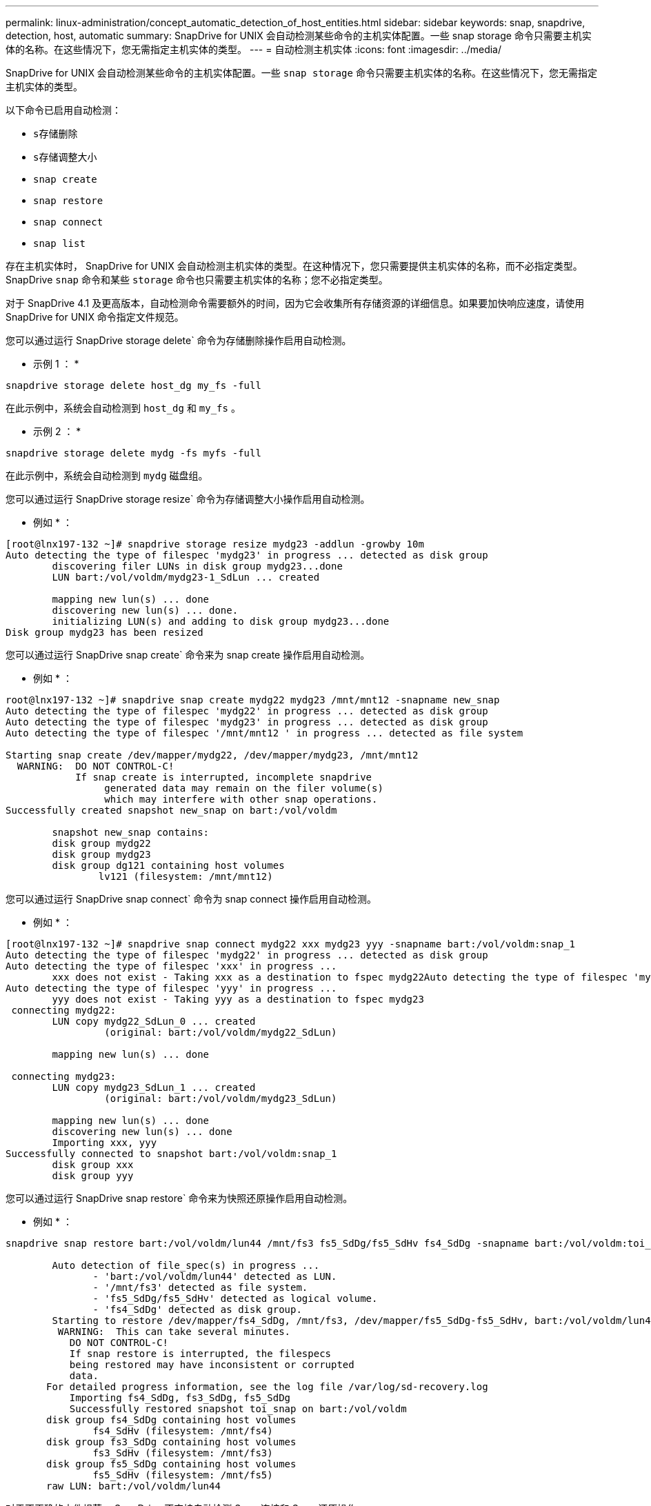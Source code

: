 ---
permalink: linux-administration/concept_automatic_detection_of_host_entities.html 
sidebar: sidebar 
keywords: snap, snapdrive, detection, host, automatic 
summary: SnapDrive for UNIX 会自动检测某些命令的主机实体配置。一些 snap storage 命令只需要主机实体的名称。在这些情况下，您无需指定主机实体的类型。 
---
= 自动检测主机实体
:icons: font
:imagesdir: ../media/


[role="lead"]
SnapDrive for UNIX 会自动检测某些命令的主机实体配置。一些 `snap storage` 命令只需要主机实体的名称。在这些情况下，您无需指定主机实体的类型。

以下命令已启用自动检测：

* `s存储删除`
* `s存储调整大小`
* `snap create`
* `snap restore`
* `snap connect`
* `snap list`


存在主机实体时， SnapDrive for UNIX 会自动检测主机实体的类型。在这种情况下，您只需要提供主机实体的名称，而不必指定类型。SnapDrive `snap` 命令和某些 `storage` 命令也只需要主机实体的名称；您不必指定类型。

对于 SnapDrive 4.1 及更高版本，自动检测命令需要额外的时间，因为它会收集所有存储资源的详细信息。如果要加快响应速度，请使用 SnapDrive for UNIX 命令指定文件规范。

您可以通过运行 SnapDrive storage delete` 命令为存储删除操作启用自动检测。

* 示例 1 ： *

[listing]
----
snapdrive storage delete host_dg my_fs -full
----
在此示例中，系统会自动检测到 `host_dg` 和 `my_fs` 。

* 示例 2 ： *

[listing]
----
snapdrive storage delete mydg -fs myfs -full
----
在此示例中，系统会自动检测到 `mydg` 磁盘组。

您可以通过运行 SnapDrive storage resize` 命令为存储调整大小操作启用自动检测。

* 例如 * ：

[listing]
----
[root@lnx197-132 ~]# snapdrive storage resize mydg23 -addlun -growby 10m
Auto detecting the type of filespec 'mydg23' in progress ... detected as disk group
        discovering filer LUNs in disk group mydg23...done
        LUN bart:/vol/voldm/mydg23-1_SdLun ... created

        mapping new lun(s) ... done
        discovering new lun(s) ... done.
        initializing LUN(s) and adding to disk group mydg23...done
Disk group mydg23 has been resized
----
您可以通过运行 SnapDrive snap create` 命令来为 snap create 操作启用自动检测。

* 例如 * ：

[listing]
----
root@lnx197-132 ~]# snapdrive snap create mydg22 mydg23 /mnt/mnt12 -snapname new_snap
Auto detecting the type of filespec 'mydg22' in progress ... detected as disk group
Auto detecting the type of filespec 'mydg23' in progress ... detected as disk group
Auto detecting the type of filespec '/mnt/mnt12 ' in progress ... detected as file system

Starting snap create /dev/mapper/mydg22, /dev/mapper/mydg23, /mnt/mnt12
  WARNING:  DO NOT CONTROL-C!
            If snap create is interrupted, incomplete snapdrive
                 generated data may remain on the filer volume(s)
                 which may interfere with other snap operations.
Successfully created snapshot new_snap on bart:/vol/voldm

        snapshot new_snap contains:
        disk group mydg22
        disk group mydg23
        disk group dg121 containing host volumes
                lv121 (filesystem: /mnt/mnt12)
----
您可以通过运行 SnapDrive snap connect` 命令为 snap connect 操作启用自动检测。

* 例如 * ：

[listing]
----
[root@lnx197-132 ~]# snapdrive snap connect mydg22 xxx mydg23 yyy -snapname bart:/vol/voldm:snap_1
Auto detecting the type of filespec 'mydg22' in progress ... detected as disk group
Auto detecting the type of filespec 'xxx' in progress ...
        xxx does not exist - Taking xxx as a destination to fspec mydg22Auto detecting the type of filespec 'mydg23' in progress ... detected as disk group
Auto detecting the type of filespec 'yyy' in progress ...
        yyy does not exist - Taking yyy as a destination to fspec mydg23
 connecting mydg22:
        LUN copy mydg22_SdLun_0 ... created
                 (original: bart:/vol/voldm/mydg22_SdLun)

        mapping new lun(s) ... done

 connecting mydg23:
        LUN copy mydg23_SdLun_1 ... created
                 (original: bart:/vol/voldm/mydg23_SdLun)

        mapping new lun(s) ... done
        discovering new lun(s) ... done
        Importing xxx, yyy
Successfully connected to snapshot bart:/vol/voldm:snap_1
        disk group xxx
        disk group yyy
----
您可以通过运行 SnapDrive snap restore` 命令来为快照还原操作启用自动检测。

* 例如 * ：

[listing]
----
snapdrive snap restore bart:/vol/voldm/lun44 /mnt/fs3 fs5_SdDg/fs5_SdHv fs4_SdDg -snapname bart:/vol/voldm:toi_snap

        Auto detection of file_spec(s) in progress ...
               - 'bart:/vol/voldm/lun44' detected as LUN.
               - '/mnt/fs3' detected as file system.
               - 'fs5_SdDg/fs5_SdHv' detected as logical volume.
               - 'fs4_SdDg' detected as disk group.
        Starting to restore /dev/mapper/fs4_SdDg, /mnt/fs3, /dev/mapper/fs5_SdDg-fs5_SdHv, bart:/vol/voldm/lun44
         WARNING:  This can take several minutes.
           DO NOT CONTROL-C!
           If snap restore is interrupted, the filespecs
           being restored may have inconsistent or corrupted
           data.
       For detailed progress information, see the log file /var/log/sd-recovery.log
           Importing fs4_SdDg, fs3_SdDg, fs5_SdDg
           Successfully restored snapshot toi_snap on bart:/vol/voldm
       disk group fs4_SdDg containing host volumes
               fs4_SdHv (filesystem: /mnt/fs4)
       disk group fs3_SdDg containing host volumes
               fs3_SdHv (filesystem: /mnt/fs3)
       disk group fs5_SdDg containing host volumes
               fs5_SdHv (filesystem: /mnt/fs5)
       raw LUN: bart:/vol/voldm/lun44
----
对于不正确的文件规范， SnapDrive 不支持自动检测 Snap 连接和 Snap 还原操作。

您可以通过运行 SnapDrive snap list` 命令来为快照列表操作启用自动检测。

* 例如 * ：

[listing]
----
root@lnx197-132 ~]# snapdrive snap list -snapname bart:/vol/voldm:snap_1

snap name                            host                   date         snapped
--------------------------------------------------------------------------------
bart:/vol/voldm:snap_1           lnx197-132.xyz.com Apr  9 06:04 mydg22 mydg23 dg121
[root@lnx197-132 ~]# snapdrive snap list mydg23
Auto detecting the type of filespec 'mydg23' in progress ... detected as disk group

snap name                            host                   date         snapped
--------------------------------------------------------------------------------
bart:/vol/voldm:snap_1           lnx197-132.xyz.com Apr  9 06:04 mydg22 mydg23 dg121
bart:/vol/voldm:all                  lnx197-132.xyz.com Apr  9 00:16 mydg22 mydg23 fs1_SdDg
bart:/vol/voldm:you                  lnx197-132.xyz.com Apr  8 21:03 mydg22 mydg23
bart:/vol/voldm:snap_2                  lnx197-132.xyz.com Apr  8 18:05 mydg22 mydg23
----